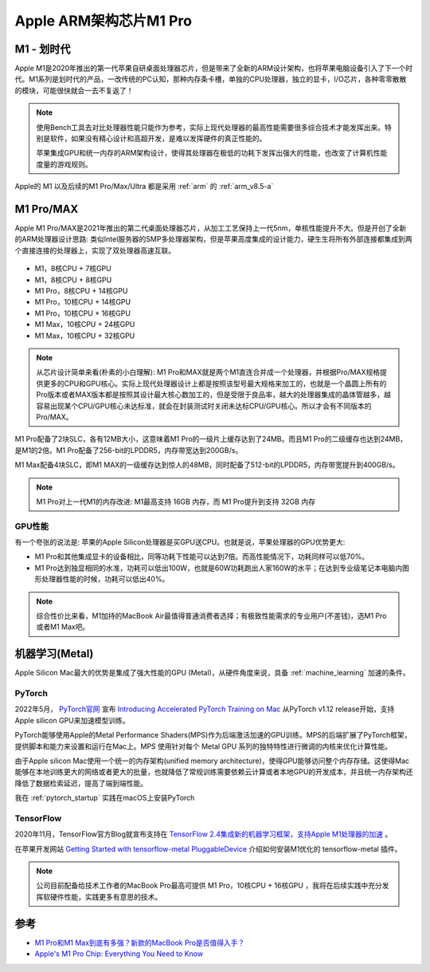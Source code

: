 .. _apple_silicon_m1_pro:

=========================
Apple ARM架构芯片M1 Pro
=========================

M1 - 划时代
============

Apple M1是2020年推出的第一代苹果自研桌面处理器芯片，但是带来了全新的ARM设计架构，也将苹果电脑设备引入了下一个时代。M1系列是划时代的产品，一改传统的PC认知，那种内存条卡槽，单独的CPU处理器，独立的显卡，I/O芯片，各种零零散散的模块，可能很快就会一去不复返了！

.. note::

   使用Bench工具去对比处理器性能只能作为参考，实际上现代处理器的最高性能需要很多综合技术才能发挥出来。特别是软件，如果没有精心设计和高超开发，是难以发挥硬件的真正性能的。

   苹果集成GPU和统一内存的ARM架构设计，使得其处理器在极低的功耗下发挥出强大的性能，也改变了计算机性能度量的游戏规则。

Apple的 M1 以及后续的M1 Pro/Max/Ultra 都是采用 :ref:`arm` 的 :ref:`arm_v8.5-a` 

M1 Pro/MAX
============

Apple M1 Pro/MAX是2021年推出的第二代桌面处理器芯片，从加工工艺保持上一代5nm，单核性能提升不大。但是开创了全新的ARM处理器设计思路: 类似Intel服务器的SMP多处理器架构，但是苹果高度集成的设计能力，硬生生将所有外部连接都集成到两个直接连接的处理器上，实现了双处理器高速互联。

.. figure:: ../../_static/apple/macos/m1-pro-chip.jpg
   :scale: 80

- M1，8核CPU + 7核GPU
- M1，8核CPU + 8核GPU
- M1 Pro，8核CPU + 14核GPU
- M1 Pro，10核CPU + 14核GPU
- M1 Pro，10核CPU + 16核GPU
- M1 Max，10核CPU + 24核GPU
- M1 Max，10核CPU + 32核GPU

.. figure:: ../../_static/apple/macos/m1_pro_max.jpg
   :scale: 80

.. note::

   从芯片设计简单来看(朴素的小白理解): M1 Pro和MAX就是两个M1直连合并成一个处理器，并根据Pro/MAX规格提供更多的CPU和GPU核心。实际上现代处理器设计上都是按照该型号最大规格来加工的，也就是一个晶圆上所有的Pro版本或者MAX版本都是按照其设计最大核心数加工的，但是受限于良品率，越大的处理器集成的晶体管越多，越容易出现某个CPU/GPU核心未达标准，就会在封装测试时关闭未达标CPU/GPU核心。所以才会有不同版本的Pro/MAX。

M1 Pro配备了2块SLC，各有12MB大小，这意味着M1 Pro的一级片上缓存达到了24MB。而且M1 Pro的二级缓存也达到24MB，是M1的2倍。M1 Pro配备了256-bit的LPDDR5，内存带宽达到200GB/s。

M1 Max配备4块SLC，即M1 MAX的一级缓存达到惊人的48MB，同时配备了512-bit的LPDDR5，内存带宽提升到400GB/s。

.. note::

   M1 Pro对上一代M1的内存改进: M1最高支持 16GB 内存，而 M1 Pro提升到支持 32GB 内存

GPU性能
---------

有一个夸张的说法是: 苹果的Apple Silicon处理器是买GPU送CPU。也就是说，苹果处理器的GPU优势更大: 

- M1 Pro和其他集成显卡的设备相比，同等功耗下性能可以达到7倍。而高性能情况下，功耗同样可以低70%。
- M1 Pro达到独显相同的水准，功耗可以低出100W，也就是60W功耗跑出人家160W的水平；在达到专业级笔记本电脑内图形处理器性能的时候，功耗可以低出40%。

.. note::

   综合性价比来看，M1加持的MacBook Air最值得普通消费者选择；有极致性能需求的专业用户(不差钱)，选M1 Pro或者M1 Max吧。

机器学习(Metal)
=================

Apple Silicon Mac最大的优势是集成了强大性能的GPU (Metal)，从硬件角度来说，具备 :ref:`machine_learning` 加速的条件。

PyTorch
----------

2022年5月， `PyTorch官网 <https://pytorch.org/>`_ 宣布 `Introducing Accelerated PyTorch Training on Mac <https://pytorch.org/blog/introducing-accelerated-pytorch-training-on-mac/>`_ 从PyTorch v1.12 release开始，支持Apple silicon GPU来加速模型训练。

PyTorch能够使用Apple的Metal Performance Shaders(MPS)作为后端激活加速的GPU训练。MPS的后端扩展了PyTorch框架，提供脚本和能力来设置和运行在Mac上。MPS 使用针对每个 Metal GPU 系列的独特特性进行微调的内核来优化计算性能。

由于Apple silicon Mac使用一个统一的内存架构(unified memory architecture)，使得GPU能够访问整个内存存储。这使得Mac能够在本地训练更大的网络或者更大的批量，也就降低了常规训练需要依赖云计算或者本地GPU的开发成本，并且统一内存架构还降低了数据检索延迟，提高了端到端性能。

我在 :ref:`pytorch_startup` 实践在macOS上安装PyTorch

TensorFlow
------------

2020年11月，TensorFlow官方Blog就宣布支持在 `TensorFlow 2.4集成新的机器学习框架，支持Apple M1处理器的加速 <https://blog.tensorflow.org/2020/11/accelerating-tensorflow-performance-on-mac.html>`_ 。

在苹果开发网站 `Getting Started with tensorflow-metal PluggableDevice <https://developer.apple.com/metal/tensorflow-plugin/>`_ 介绍如何安装M1优化的 tensorflow-metal 插件。

.. note::

   公司目前配备给技术工作者的MacBook Pro最高可提供 M1 Pro，10核CPU + 16核GPU ，我将在后续实践中充分发挥软硬件性能，实践更多有意思的技术。

参考
========

- `M1 Pro和M1 Max到底有多强？新款的MacBook Pro是否值得入手？ <https://zhuanlan.zhihu.com/p/423197138>`_ 
- `Apple's M1 Pro Chip: Everything You Need to Know <https://www.macrumors.com/guide/m1-pro/>`_
